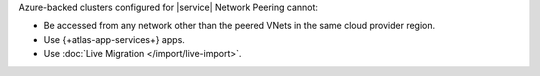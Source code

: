 Azure-backed clusters configured for |service| Network Peering cannot:

- Be accessed from any network other than the peered VNets in the same
  cloud provider region.

- Use {+atlas-app-services+} apps.

- Use :doc:`Live Migration </import/live-import>`.
